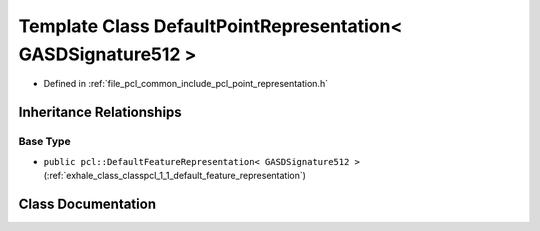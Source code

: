 .. _exhale_class_classpcl_1_1_default_point_representation_3_01_g_a_s_d_signature512_01_4:

Template Class DefaultPointRepresentation< GASDSignature512 >
=============================================================

- Defined in :ref:`file_pcl_common_include_pcl_point_representation.h`


Inheritance Relationships
-------------------------

Base Type
*********

- ``public pcl::DefaultFeatureRepresentation< GASDSignature512 >`` (:ref:`exhale_class_classpcl_1_1_default_feature_representation`)


Class Documentation
-------------------


.. doxygenclass:: pcl::DefaultPointRepresentation< GASDSignature512 >
   :members:
   :protected-members:
   :undoc-members: